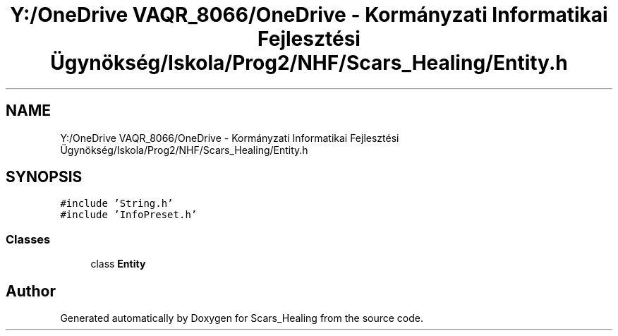 .TH "Y:/OneDrive VAQR_8066/OneDrive - Kormányzati Informatikai Fejlesztési Ügynökség/Iskola/Prog2/NHF/Scars_Healing/Entity.h" 3 "Sat May 2 2020" "Scars_Healing" \" -*- nroff -*-
.ad l
.nh
.SH NAME
Y:/OneDrive VAQR_8066/OneDrive - Kormányzati Informatikai Fejlesztési Ügynökség/Iskola/Prog2/NHF/Scars_Healing/Entity.h
.SH SYNOPSIS
.br
.PP
\fC#include 'String\&.h'\fP
.br
\fC#include 'InfoPreset\&.h'\fP
.br

.SS "Classes"

.in +1c
.ti -1c
.RI "class \fBEntity\fP"
.br
.in -1c
.SH "Author"
.PP 
Generated automatically by Doxygen for Scars_Healing from the source code\&.
